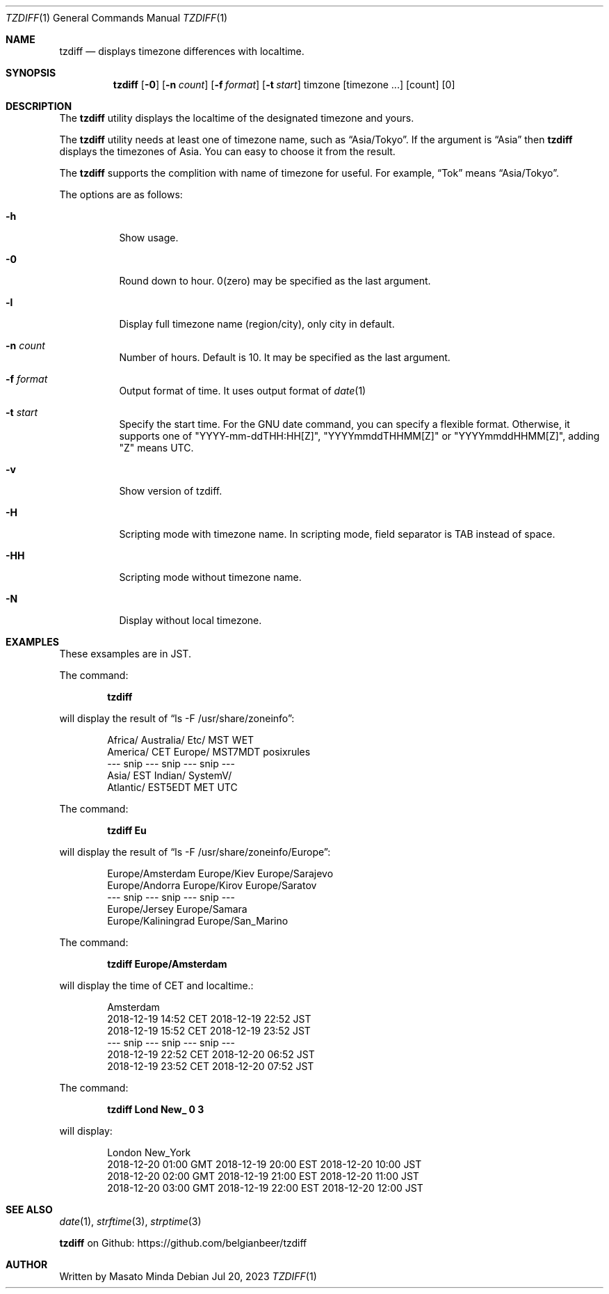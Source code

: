 .\"
.\"  Copyright (c) 2016 - 2023 Masato Minda
.\"  All rights reserved.
.\"
.\"  Redistribution and use in source and binary forms, with or without
.\"  modification, are permitted provided that the following conditions
.\"  are met:
.\"  1. Redistributions of source code must retain the above copyright
.\"     notice, this list of conditions and the following disclaimer.
.\"  2. Redistributions in binary form must reproduce the above copyright
.\"     notice, this list of conditions and the following disclaimer in the
.\"     documentation and/or other materials provided with the distribution.
.\"
.\"  THIS SOFTWARE IS PROVIDED BY THE AUTHOR AND CONTRIBUTORS ``AS IS'' AND
.\"  ANY EXPRESS OR IMPLIED WARRANTIES, INCLUDING, BUT NOT LIMITED TO, THE
.\"  IMPLIED WARRANTIES OF MERCHANTABILITY AND FITNESS FOR A PARTICULAR PURPOSE
.\"  ARE DISCLAIMED.  IN NO EVENT SHALL THE AUTHOR OR CONTRIBUTORS BE LIABLE
.\"  FOR ANY DIRECT, INDIRECT, INCIDENTAL, SPECIAL, EXEMPLARY, OR CONSEQUENTIAL
.\"  DAMAGES (INCLUDING, BUT NOT LIMITED TO, PROCUREMENT OF SUBSTITUTE GOODS
.\"  OR SERVICES; LOSS OF USE, DATA, OR PROFITS; OR BUSINESS INTERRUPTION)
.\"  HOWEVER CAUSED AND ON ANY THEORY OF LIABILITY, WHETHER IN CONTRACT, STRICT
.\"  LIABILITY, OR TORT (INCLUDING NEGLIGENCE OR OTHERWISE) ARISING IN ANY WAY
.\"  OUT OF THE USE OF THIS SOFTWARE, EVEN IF ADVISED OF THE POSSIBILITY OF
.\"  SUCH DAMAGE.
.\"
.Dd Jul 20, 2023
.Dt TZDIFF 1
.Os
.Sh NAME
.Nm tzdiff
.Nd displays timezone differences with localtime.
.Sh SYNOPSIS
.Nm
.Op Fl 0
.Op Fl n Ar count
.Op Fl f Ar format
.Op Fl t Ar start
timzone
.Op timezone ...
.Op count
.Op 0
.Sh DESCRIPTION
The
.Nm
utility displays the localtime of the designated timezone and yours.
.Pp
The
.Nm
utility needs at least one of timezone name, such as
.Dq Asia/Tokyo .
If the argument is
.Dq Asia
then
.Nm
displays the timezones of Asia. You can easy to choose it from the result.
.Pp
The
.Nm
supports the complition with name of timezone for useful.
For example,
.Dq Tok
means
.Dq Asia/Tokyo .
.Pp
The options are as follows:
.Bl -tag -width Ds
.It Fl h
Show usage.
.It Fl 0
Round down to hour. 0(zero) may be specified as the last argument.
.It Fl l
Display full timezone name (region/city), only city in default.
.It Fl n Ar count
Number of hours. Default is 10. It may be specified as the last argument.
.It Fl f Ar format
Output format of time. It uses output format of
.Xr date 1
.It Fl t Ar start
Specify the start time.
For the GNU date command, you can specify a flexible format.
Otherwise, it supports one of "YYYY-mm-ddTHH:HH[Z]", "YYYYmmddTHHMM[Z]" or "YYYYmmddHHMM[Z]", adding "Z" means UTC.
.It Fl v
Show version of tzdiff.
.It Fl H
Scripting mode with timezone name. In scripting mode, field separator is TAB instead of space.
.It Fl HH
Scripting mode without timezone name.
.It Fl N
Display without local timezone.
.El
.Sh EXAMPLES
These exsamples are in JST.
.Pp
The command:
.Pp
.Dl tzdiff
.Pp
will display the result of
.Dq "ls -F /usr/share/zoneinfo" :
.Bd -literal -offset indent
Africa/       Australia/    Etc/          MST           WET
America/      CET           Europe/       MST7MDT       posixrules
--- snip --- snip --- snip ---
Asia/         EST           Indian/       SystemV/
Atlantic/     EST5EDT       MET           UTC
.Ed
.Pp
The command:
.Pp
.Dl "tzdiff Eu"
.Pp
will display the result of
.Dq "ls -F /usr/share/zoneinfo/Europe" :
.Bd -literal -offset indent
Europe/Amsterdam        Europe/Kiev             Europe/Sarajevo
Europe/Andorra          Europe/Kirov            Europe/Saratov
--- snip --- snip --- snip ---
Europe/Jersey           Europe/Samara
Europe/Kaliningrad      Europe/San_Marino
.Ed
.Pp
The command:
.Pp
.Dl "tzdiff Europe/Amsterdam"
.Pp
will display the time of CET and localtime.:
.Pp
.Bd -literal -offset indent
Amsterdam
2018-12-19 14:52 CET    2018-12-19 22:52 JST
2018-12-19 15:52 CET    2018-12-19 23:52 JST
--- snip --- snip --- snip ---
2018-12-19 22:52 CET    2018-12-20 06:52 JST
2018-12-19 23:52 CET    2018-12-20 07:52 JST
.Ed
.Pp
The command:
.Pp
.Dl "tzdiff Lond New_ 0 3"
.Pp
will display:
.Bd -literal -offset indent
London                  New_York
2018-12-20 01:00 GMT    2018-12-19 20:00 EST    2018-12-20 10:00 JST
2018-12-20 02:00 GMT    2018-12-19 21:00 EST    2018-12-20 11:00 JST
2018-12-20 03:00 GMT    2018-12-19 22:00 EST    2018-12-20 12:00 JST
.Ed
.Sh SEE ALSO
.Xr date 1 ,
.Xr strftime 3 ,
.Xr strptime 3
.Pp
.Nm
on Github: https://github.com/belgianbeer/tzdiff
.Sh AUTHOR
Written by
.An Masato Minda
